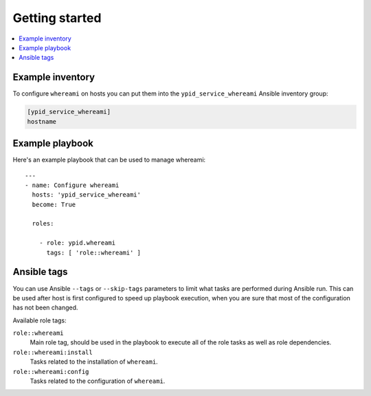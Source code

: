 Getting started
===============

.. contents::
   :local:


Example inventory
-----------------

To configure ``whereami`` on hosts you can put them into the
``ypid_service_whereami`` Ansible inventory group:

.. code:: ini

    [ypid_service_whereami]
    hostname

Example playbook
----------------

Here's an example playbook that can be used to manage whereami::

    ---
    - name: Configure whereami
      hosts: 'ypid_service_whereami'
      become: True

      roles:

        - role: ypid.whereami
          tags: [ 'role::whereami' ]

Ansible tags
------------

You can use Ansible ``--tags`` or ``--skip-tags`` parameters to limit what
tasks are performed during Ansible run. This can be used after host is first
configured to speed up playbook execution, when you are sure that most of the
configuration has not been changed.

Available role tags:

``role::whereami``
  Main role tag, should be used in the playbook to execute all of the role
  tasks as well as role dependencies.

``role::whereami:install``
  Tasks related to the installation of ``whereami``.

``role::whereami:config``
  Tasks related to the configuration  of ``whereami``.
